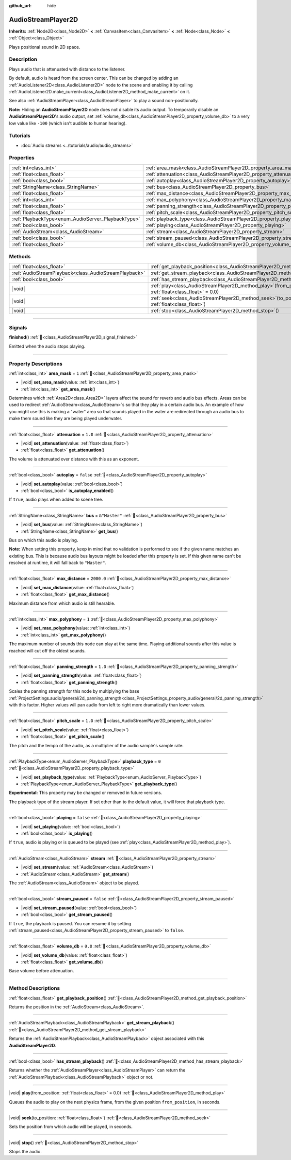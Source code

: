 :github_url: hide

.. meta::
	:keywords: sound, sfx

.. DO NOT EDIT THIS FILE!!!
.. Generated automatically from Godot engine sources.
.. Generator: https://github.com/godotengine/godot/tree/master/doc/tools/make_rst.py.
.. XML source: https://github.com/godotengine/godot/tree/master/doc/classes/AudioStreamPlayer2D.xml.

.. _class_AudioStreamPlayer2D:

AudioStreamPlayer2D
===================

**Inherits:** :ref:`Node2D<class_Node2D>` **<** :ref:`CanvasItem<class_CanvasItem>` **<** :ref:`Node<class_Node>` **<** :ref:`Object<class_Object>`

Plays positional sound in 2D space.

.. rst-class:: classref-introduction-group

Description
-----------

Plays audio that is attenuated with distance to the listener.

By default, audio is heard from the screen center. This can be changed by adding an :ref:`AudioListener2D<class_AudioListener2D>` node to the scene and enabling it by calling :ref:`AudioListener2D.make_current<class_AudioListener2D_method_make_current>` on it.

See also :ref:`AudioStreamPlayer<class_AudioStreamPlayer>` to play a sound non-positionally.

\ **Note:** Hiding an **AudioStreamPlayer2D** node does not disable its audio output. To temporarily disable an **AudioStreamPlayer2D**'s audio output, set :ref:`volume_db<class_AudioStreamPlayer2D_property_volume_db>` to a very low value like ``-100`` (which isn't audible to human hearing).

.. rst-class:: classref-introduction-group

Tutorials
---------

- :doc:`Audio streams <../tutorials/audio/audio_streams>`

.. rst-class:: classref-reftable-group

Properties
----------

.. table::
   :widths: auto

   +----------------------------------------------------+------------------------------------------------------------------------------+---------------+
   | :ref:`int<class_int>`                              | :ref:`area_mask<class_AudioStreamPlayer2D_property_area_mask>`               | ``1``         |
   +----------------------------------------------------+------------------------------------------------------------------------------+---------------+
   | :ref:`float<class_float>`                          | :ref:`attenuation<class_AudioStreamPlayer2D_property_attenuation>`           | ``1.0``       |
   +----------------------------------------------------+------------------------------------------------------------------------------+---------------+
   | :ref:`bool<class_bool>`                            | :ref:`autoplay<class_AudioStreamPlayer2D_property_autoplay>`                 | ``false``     |
   +----------------------------------------------------+------------------------------------------------------------------------------+---------------+
   | :ref:`StringName<class_StringName>`                | :ref:`bus<class_AudioStreamPlayer2D_property_bus>`                           | ``&"Master"`` |
   +----------------------------------------------------+------------------------------------------------------------------------------+---------------+
   | :ref:`float<class_float>`                          | :ref:`max_distance<class_AudioStreamPlayer2D_property_max_distance>`         | ``2000.0``    |
   +----------------------------------------------------+------------------------------------------------------------------------------+---------------+
   | :ref:`int<class_int>`                              | :ref:`max_polyphony<class_AudioStreamPlayer2D_property_max_polyphony>`       | ``1``         |
   +----------------------------------------------------+------------------------------------------------------------------------------+---------------+
   | :ref:`float<class_float>`                          | :ref:`panning_strength<class_AudioStreamPlayer2D_property_panning_strength>` | ``1.0``       |
   +----------------------------------------------------+------------------------------------------------------------------------------+---------------+
   | :ref:`float<class_float>`                          | :ref:`pitch_scale<class_AudioStreamPlayer2D_property_pitch_scale>`           | ``1.0``       |
   +----------------------------------------------------+------------------------------------------------------------------------------+---------------+
   | :ref:`PlaybackType<enum_AudioServer_PlaybackType>` | :ref:`playback_type<class_AudioStreamPlayer2D_property_playback_type>`       | ``0``         |
   +----------------------------------------------------+------------------------------------------------------------------------------+---------------+
   | :ref:`bool<class_bool>`                            | :ref:`playing<class_AudioStreamPlayer2D_property_playing>`                   | ``false``     |
   +----------------------------------------------------+------------------------------------------------------------------------------+---------------+
   | :ref:`AudioStream<class_AudioStream>`              | :ref:`stream<class_AudioStreamPlayer2D_property_stream>`                     |               |
   +----------------------------------------------------+------------------------------------------------------------------------------+---------------+
   | :ref:`bool<class_bool>`                            | :ref:`stream_paused<class_AudioStreamPlayer2D_property_stream_paused>`       | ``false``     |
   +----------------------------------------------------+------------------------------------------------------------------------------+---------------+
   | :ref:`float<class_float>`                          | :ref:`volume_db<class_AudioStreamPlayer2D_property_volume_db>`               | ``0.0``       |
   +----------------------------------------------------+------------------------------------------------------------------------------+---------------+

.. rst-class:: classref-reftable-group

Methods
-------

.. table::
   :widths: auto

   +-------------------------------------------------------+-----------------------------------------------------------------------------------------------------------+
   | :ref:`float<class_float>`                             | :ref:`get_playback_position<class_AudioStreamPlayer2D_method_get_playback_position>`\ (\ )                |
   +-------------------------------------------------------+-----------------------------------------------------------------------------------------------------------+
   | :ref:`AudioStreamPlayback<class_AudioStreamPlayback>` | :ref:`get_stream_playback<class_AudioStreamPlayer2D_method_get_stream_playback>`\ (\ )                    |
   +-------------------------------------------------------+-----------------------------------------------------------------------------------------------------------+
   | :ref:`bool<class_bool>`                               | :ref:`has_stream_playback<class_AudioStreamPlayer2D_method_has_stream_playback>`\ (\ )                    |
   +-------------------------------------------------------+-----------------------------------------------------------------------------------------------------------+
   | |void|                                                | :ref:`play<class_AudioStreamPlayer2D_method_play>`\ (\ from_position\: :ref:`float<class_float>` = 0.0\ ) |
   +-------------------------------------------------------+-----------------------------------------------------------------------------------------------------------+
   | |void|                                                | :ref:`seek<class_AudioStreamPlayer2D_method_seek>`\ (\ to_position\: :ref:`float<class_float>`\ )         |
   +-------------------------------------------------------+-----------------------------------------------------------------------------------------------------------+
   | |void|                                                | :ref:`stop<class_AudioStreamPlayer2D_method_stop>`\ (\ )                                                  |
   +-------------------------------------------------------+-----------------------------------------------------------------------------------------------------------+

.. rst-class:: classref-section-separator

----

.. rst-class:: classref-descriptions-group

Signals
-------

.. _class_AudioStreamPlayer2D_signal_finished:

.. rst-class:: classref-signal

**finished**\ (\ ) :ref:`🔗<class_AudioStreamPlayer2D_signal_finished>`

Emitted when the audio stops playing.

.. rst-class:: classref-section-separator

----

.. rst-class:: classref-descriptions-group

Property Descriptions
---------------------

.. _class_AudioStreamPlayer2D_property_area_mask:

.. rst-class:: classref-property

:ref:`int<class_int>` **area_mask** = ``1`` :ref:`🔗<class_AudioStreamPlayer2D_property_area_mask>`

.. rst-class:: classref-property-setget

- |void| **set_area_mask**\ (\ value\: :ref:`int<class_int>`\ )
- :ref:`int<class_int>` **get_area_mask**\ (\ )

Determines which :ref:`Area2D<class_Area2D>` layers affect the sound for reverb and audio bus effects. Areas can be used to redirect :ref:`AudioStream<class_AudioStream>`\ s so that they play in a certain audio bus. An example of how you might use this is making a "water" area so that sounds played in the water are redirected through an audio bus to make them sound like they are being played underwater.

.. rst-class:: classref-item-separator

----

.. _class_AudioStreamPlayer2D_property_attenuation:

.. rst-class:: classref-property

:ref:`float<class_float>` **attenuation** = ``1.0`` :ref:`🔗<class_AudioStreamPlayer2D_property_attenuation>`

.. rst-class:: classref-property-setget

- |void| **set_attenuation**\ (\ value\: :ref:`float<class_float>`\ )
- :ref:`float<class_float>` **get_attenuation**\ (\ )

The volume is attenuated over distance with this as an exponent.

.. rst-class:: classref-item-separator

----

.. _class_AudioStreamPlayer2D_property_autoplay:

.. rst-class:: classref-property

:ref:`bool<class_bool>` **autoplay** = ``false`` :ref:`🔗<class_AudioStreamPlayer2D_property_autoplay>`

.. rst-class:: classref-property-setget

- |void| **set_autoplay**\ (\ value\: :ref:`bool<class_bool>`\ )
- :ref:`bool<class_bool>` **is_autoplay_enabled**\ (\ )

If ``true``, audio plays when added to scene tree.

.. rst-class:: classref-item-separator

----

.. _class_AudioStreamPlayer2D_property_bus:

.. rst-class:: classref-property

:ref:`StringName<class_StringName>` **bus** = ``&"Master"`` :ref:`🔗<class_AudioStreamPlayer2D_property_bus>`

.. rst-class:: classref-property-setget

- |void| **set_bus**\ (\ value\: :ref:`StringName<class_StringName>`\ )
- :ref:`StringName<class_StringName>` **get_bus**\ (\ )

Bus on which this audio is playing.

\ **Note:** When setting this property, keep in mind that no validation is performed to see if the given name matches an existing bus. This is because audio bus layouts might be loaded after this property is set. If this given name can't be resolved at runtime, it will fall back to ``"Master"``.

.. rst-class:: classref-item-separator

----

.. _class_AudioStreamPlayer2D_property_max_distance:

.. rst-class:: classref-property

:ref:`float<class_float>` **max_distance** = ``2000.0`` :ref:`🔗<class_AudioStreamPlayer2D_property_max_distance>`

.. rst-class:: classref-property-setget

- |void| **set_max_distance**\ (\ value\: :ref:`float<class_float>`\ )
- :ref:`float<class_float>` **get_max_distance**\ (\ )

Maximum distance from which audio is still hearable.

.. rst-class:: classref-item-separator

----

.. _class_AudioStreamPlayer2D_property_max_polyphony:

.. rst-class:: classref-property

:ref:`int<class_int>` **max_polyphony** = ``1`` :ref:`🔗<class_AudioStreamPlayer2D_property_max_polyphony>`

.. rst-class:: classref-property-setget

- |void| **set_max_polyphony**\ (\ value\: :ref:`int<class_int>`\ )
- :ref:`int<class_int>` **get_max_polyphony**\ (\ )

The maximum number of sounds this node can play at the same time. Playing additional sounds after this value is reached will cut off the oldest sounds.

.. rst-class:: classref-item-separator

----

.. _class_AudioStreamPlayer2D_property_panning_strength:

.. rst-class:: classref-property

:ref:`float<class_float>` **panning_strength** = ``1.0`` :ref:`🔗<class_AudioStreamPlayer2D_property_panning_strength>`

.. rst-class:: classref-property-setget

- |void| **set_panning_strength**\ (\ value\: :ref:`float<class_float>`\ )
- :ref:`float<class_float>` **get_panning_strength**\ (\ )

Scales the panning strength for this node by multiplying the base :ref:`ProjectSettings.audio/general/2d_panning_strength<class_ProjectSettings_property_audio/general/2d_panning_strength>` with this factor. Higher values will pan audio from left to right more dramatically than lower values.

.. rst-class:: classref-item-separator

----

.. _class_AudioStreamPlayer2D_property_pitch_scale:

.. rst-class:: classref-property

:ref:`float<class_float>` **pitch_scale** = ``1.0`` :ref:`🔗<class_AudioStreamPlayer2D_property_pitch_scale>`

.. rst-class:: classref-property-setget

- |void| **set_pitch_scale**\ (\ value\: :ref:`float<class_float>`\ )
- :ref:`float<class_float>` **get_pitch_scale**\ (\ )

The pitch and the tempo of the audio, as a multiplier of the audio sample's sample rate.

.. rst-class:: classref-item-separator

----

.. _class_AudioStreamPlayer2D_property_playback_type:

.. rst-class:: classref-property

:ref:`PlaybackType<enum_AudioServer_PlaybackType>` **playback_type** = ``0`` :ref:`🔗<class_AudioStreamPlayer2D_property_playback_type>`

.. rst-class:: classref-property-setget

- |void| **set_playback_type**\ (\ value\: :ref:`PlaybackType<enum_AudioServer_PlaybackType>`\ )
- :ref:`PlaybackType<enum_AudioServer_PlaybackType>` **get_playback_type**\ (\ )

**Experimental:** This property may be changed or removed in future versions.

The playback type of the stream player. If set other than to the default value, it will force that playback type.

.. rst-class:: classref-item-separator

----

.. _class_AudioStreamPlayer2D_property_playing:

.. rst-class:: classref-property

:ref:`bool<class_bool>` **playing** = ``false`` :ref:`🔗<class_AudioStreamPlayer2D_property_playing>`

.. rst-class:: classref-property-setget

- |void| **set_playing**\ (\ value\: :ref:`bool<class_bool>`\ )
- :ref:`bool<class_bool>` **is_playing**\ (\ )

If ``true``, audio is playing or is queued to be played (see :ref:`play<class_AudioStreamPlayer2D_method_play>`).

.. rst-class:: classref-item-separator

----

.. _class_AudioStreamPlayer2D_property_stream:

.. rst-class:: classref-property

:ref:`AudioStream<class_AudioStream>` **stream** :ref:`🔗<class_AudioStreamPlayer2D_property_stream>`

.. rst-class:: classref-property-setget

- |void| **set_stream**\ (\ value\: :ref:`AudioStream<class_AudioStream>`\ )
- :ref:`AudioStream<class_AudioStream>` **get_stream**\ (\ )

The :ref:`AudioStream<class_AudioStream>` object to be played.

.. rst-class:: classref-item-separator

----

.. _class_AudioStreamPlayer2D_property_stream_paused:

.. rst-class:: classref-property

:ref:`bool<class_bool>` **stream_paused** = ``false`` :ref:`🔗<class_AudioStreamPlayer2D_property_stream_paused>`

.. rst-class:: classref-property-setget

- |void| **set_stream_paused**\ (\ value\: :ref:`bool<class_bool>`\ )
- :ref:`bool<class_bool>` **get_stream_paused**\ (\ )

If ``true``, the playback is paused. You can resume it by setting :ref:`stream_paused<class_AudioStreamPlayer2D_property_stream_paused>` to ``false``.

.. rst-class:: classref-item-separator

----

.. _class_AudioStreamPlayer2D_property_volume_db:

.. rst-class:: classref-property

:ref:`float<class_float>` **volume_db** = ``0.0`` :ref:`🔗<class_AudioStreamPlayer2D_property_volume_db>`

.. rst-class:: classref-property-setget

- |void| **set_volume_db**\ (\ value\: :ref:`float<class_float>`\ )
- :ref:`float<class_float>` **get_volume_db**\ (\ )

Base volume before attenuation.

.. rst-class:: classref-section-separator

----

.. rst-class:: classref-descriptions-group

Method Descriptions
-------------------

.. _class_AudioStreamPlayer2D_method_get_playback_position:

.. rst-class:: classref-method

:ref:`float<class_float>` **get_playback_position**\ (\ ) :ref:`🔗<class_AudioStreamPlayer2D_method_get_playback_position>`

Returns the position in the :ref:`AudioStream<class_AudioStream>`.

.. rst-class:: classref-item-separator

----

.. _class_AudioStreamPlayer2D_method_get_stream_playback:

.. rst-class:: classref-method

:ref:`AudioStreamPlayback<class_AudioStreamPlayback>` **get_stream_playback**\ (\ ) :ref:`🔗<class_AudioStreamPlayer2D_method_get_stream_playback>`

Returns the :ref:`AudioStreamPlayback<class_AudioStreamPlayback>` object associated with this **AudioStreamPlayer2D**.

.. rst-class:: classref-item-separator

----

.. _class_AudioStreamPlayer2D_method_has_stream_playback:

.. rst-class:: classref-method

:ref:`bool<class_bool>` **has_stream_playback**\ (\ ) :ref:`🔗<class_AudioStreamPlayer2D_method_has_stream_playback>`

Returns whether the :ref:`AudioStreamPlayer<class_AudioStreamPlayer>` can return the :ref:`AudioStreamPlayback<class_AudioStreamPlayback>` object or not.

.. rst-class:: classref-item-separator

----

.. _class_AudioStreamPlayer2D_method_play:

.. rst-class:: classref-method

|void| **play**\ (\ from_position\: :ref:`float<class_float>` = 0.0\ ) :ref:`🔗<class_AudioStreamPlayer2D_method_play>`

Queues the audio to play on the next physics frame, from the given position ``from_position``, in seconds.

.. rst-class:: classref-item-separator

----

.. _class_AudioStreamPlayer2D_method_seek:

.. rst-class:: classref-method

|void| **seek**\ (\ to_position\: :ref:`float<class_float>`\ ) :ref:`🔗<class_AudioStreamPlayer2D_method_seek>`

Sets the position from which audio will be played, in seconds.

.. rst-class:: classref-item-separator

----

.. _class_AudioStreamPlayer2D_method_stop:

.. rst-class:: classref-method

|void| **stop**\ (\ ) :ref:`🔗<class_AudioStreamPlayer2D_method_stop>`

Stops the audio.

.. |virtual| replace:: :abbr:`virtual (This method should typically be overridden by the user to have any effect.)`
.. |const| replace:: :abbr:`const (This method has no side effects. It doesn't modify any of the instance's member variables.)`
.. |vararg| replace:: :abbr:`vararg (This method accepts any number of arguments after the ones described here.)`
.. |constructor| replace:: :abbr:`constructor (This method is used to construct a type.)`
.. |static| replace:: :abbr:`static (This method doesn't need an instance to be called, so it can be called directly using the class name.)`
.. |operator| replace:: :abbr:`operator (This method describes a valid operator to use with this type as left-hand operand.)`
.. |bitfield| replace:: :abbr:`BitField (This value is an integer composed as a bitmask of the following flags.)`
.. |void| replace:: :abbr:`void (No return value.)`
